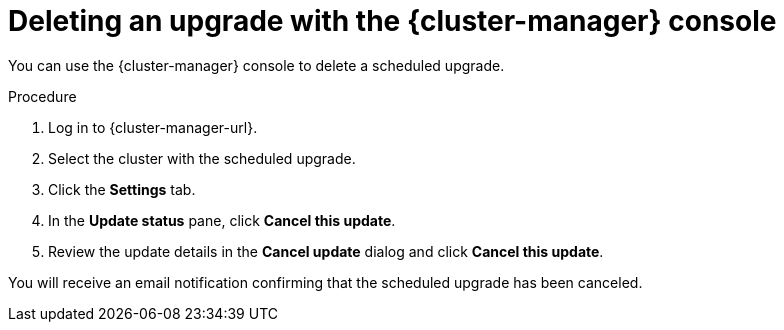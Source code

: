 // Module included in the following assemblies:
//
// * upgrading/rosa_upgrading/rosa-upgrading-sts.adoc
:_mod-docs-content-type: PROCEDURE
[id="rosa-deleting-cluster-upgrade-ocm_{context}"]
= Deleting an upgrade with the {cluster-manager} console

You can use the {cluster-manager} console to delete a scheduled upgrade.

.Procedure

. Log in to {cluster-manager-url}.
. Select the cluster with the scheduled upgrade.
. Click the *Settings* tab.
. In the *Update status* pane, click *Cancel this update*.
. Review the update details in the *Cancel update* dialog and click *Cancel this update*.

You will receive an email notification confirming that the scheduled upgrade has been canceled.
